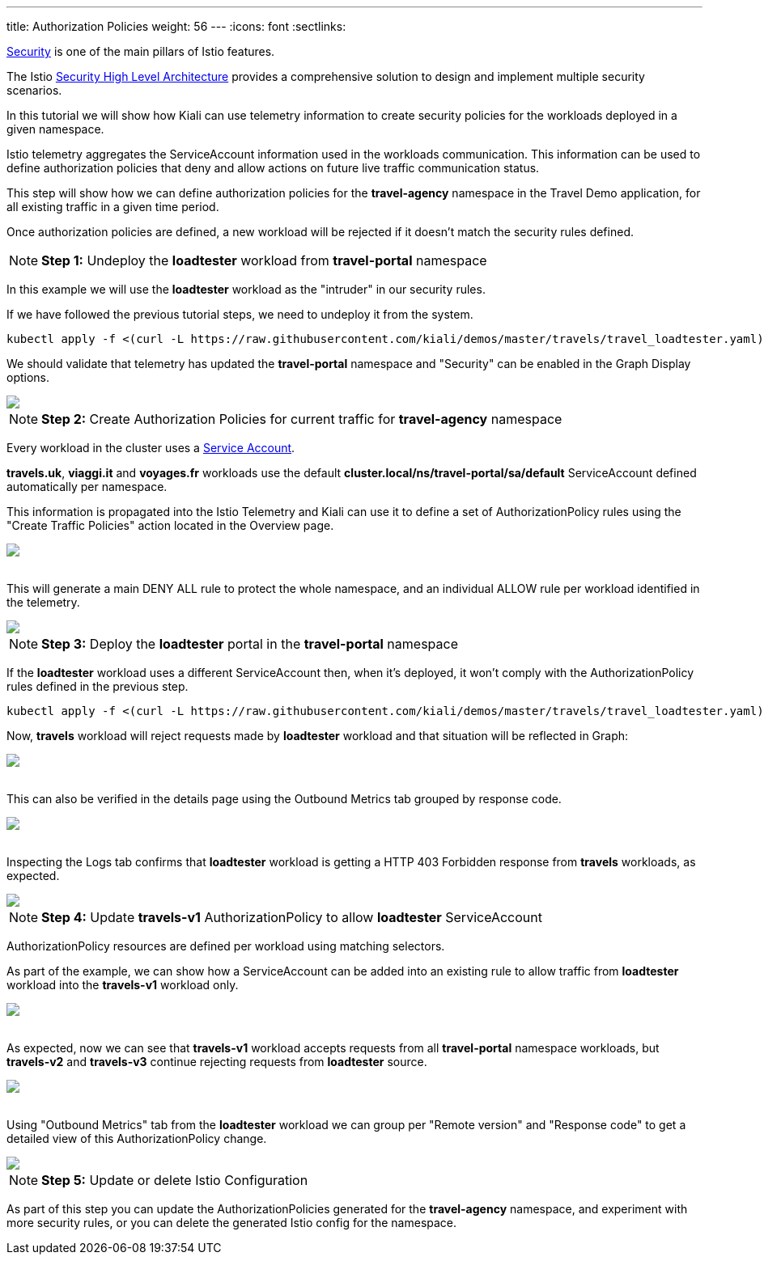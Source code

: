 ---
title: Authorization Policies
weight: 56
---
:icons: font
:sectlinks:

https://istio.io/latest/docs/concepts/security/[Security, window="_blank"] is one of the main pillars of Istio features.

The Istio https://istio.io/latest/docs/concepts/security/#high-level-architecture[Security High Level Architecture] provides a comprehensive solution to design and implement multiple security scenarios.

In this tutorial we will show how Kiali can use telemetry information to create security policies for the workloads deployed in a given namespace.

Istio telemetry aggregates the ServiceAccount information used in the workloads communication. This information can be used to define authorization policies that deny and allow actions on future live traffic communication status.

This step will show how we can define authorization policies for the *travel-agency* namespace in the Travel Demo application, for all existing traffic in a given time period.

Once authorization policies are defined, a new workload will be rejected if it doesn't match the security rules defined.

NOTE: *Step 1:* Undeploy the *loadtester* workload from *travel-portal* namespace

In this example we will use the *loadtester* workload as the "intruder" in our security rules.

If we have followed the previous tutorial steps, we need to undeploy it from the system.

[source,bash]
----
kubectl apply -f <(curl -L https://raw.githubusercontent.com/kiali/demos/master/travels/travel_loadtester.yaml) -n travel-portal
----

We should validate that telemetry has updated the *travel-portal* namespace and "Security" can be enabled in the Graph Display options.

++++
<a class="image-popup-fit-height" href="/images/tutorial/06-01-travel-portal-graph.png" title="Travel Portal Graph">
    <img src="/images/tutorial/06-01-travel-portal-graph.png" style="display:block;margin: 0 auto;" />
</a>
++++

NOTE: *Step 2:* Create Authorization Policies for current traffic for *travel-agency* namespace

Every workload in the cluster uses a https://kubernetes.io/docs/tasks/configure-pod-container/configure-service-account/[Service Account, window="_blank"].

*travels.uk*, *viaggi.it* and *voyages.fr* workloads use the default *cluster.local/ns/travel-portal/sa/default* ServiceAccount defined automatically per namespace.

This information is propagated into the Istio Telemetry and Kiali can use it to define a set of AuthorizationPolicy rules using the "Create Traffic Policies" action located in the Overview page.

++++
<a class="image-popup-fit-height" href="/images/tutorial/06-01-create-traffic-policies.png" title="Create Traffic Policies">
    <img src="/images/tutorial/06-01-create-traffic-policies.png" style="display:block;margin: 0 auto;" />
</a>
++++

{nbsp} +
This will generate a main DENY ALL rule to protect the whole namespace, and an individual ALLOW rule per workload identified in the telemetry.

++++
<a class="image-popup-fit-height" href="/images/tutorial/06-01-travel-agency-authorization-policies.png" title="Travel Agency Authorization Policies">
    <img src="/images/tutorial/06-01-travel-agency-authorization-policies.png" style="display:block;margin: 0 auto;" />
</a>
++++

NOTE: *Step 3:* Deploy the *loadtester* portal in the *travel-portal* namespace

If the *loadtester* workload uses a different ServiceAccount then, when it's deployed, it won't comply with the AuthorizationPolicy rules defined in the previous step.

[source,bash]
----
kubectl apply -f <(curl -L https://raw.githubusercontent.com/kiali/demos/master/travels/travel_loadtester.yaml) -n travel-portal
----

Now, *travels* workload will reject requests made by *loadtester* workload and that situation will be reflected in Graph:

++++
<a class="image-popup-fit-height" href="/images/tutorial/06-01-loadtester-denied.png" title="Loadtester Denied">
    <img src="/images/tutorial/06-01-loadtester-denied.png" style="display:block;margin: 0 auto;" />
</a>
++++

{nbsp} +
This can also be verified in the details page using the Outbound Metrics tab grouped by response code.

++++
<a class="image-popup-fit-height" href="/images/tutorial/06-01-loadtester-denied-metrics.png" title="Loadtester Denied Metrics">
    <img src="/images/tutorial/06-01-loadtester-denied-metrics.png" style="display:block;margin: 0 auto;" />
</a>
++++

{nbsp} +
Inspecting the Logs tab confirms that *loadtester* workload is getting a HTTP 403 Forbidden response from *travels* workloads, as expected.

++++
<a class="image-popup-fit-height" href="/images/tutorial/06-01-loadtester-logs.png" title="Loadtester Logs">
    <img src="/images/tutorial/06-01-loadtester-logs.png" style="display:block;margin: 0 auto;" />
</a>
++++

NOTE: *Step 4:* Update *travels-v1* AuthorizationPolicy to allow *loadtester* ServiceAccount

AuthorizationPolicy resources are defined per workload using matching selectors.

As part of the example, we can show how a ServiceAccount can be added into an existing rule to allow traffic from *loadtester* workload into the *travels-v1* workload only.

++++
<a class="image-popup-fit-height" href="/images/tutorial/06-01-authorizationpolicy-edit.png" title="AuthorizationPolicy Edit">
    <img src="/images/tutorial/06-01-authorizationpolicy-edit.png" style="display:block;margin: 0 auto;" />
</a>
++++

{nbsp} +
As expected, now we can see that *travels-v1* workload accepts requests from all *travel-portal* namespace workloads, but *travels-v2* and *travels-v3* continue rejecting requests from *loadtester* source.
++++
<a class="image-popup-fit-height" href="/images/tutorial/06-01-travels-v1-authorizationpolicy.png" title="Travels v1 AuthorizationPolicy">
    <img src="/images/tutorial/06-01-travels-v1-authorizationpolicy.png" style="display:block;margin: 0 auto;" />
</a>
++++

{nbsp} +
Using "Outbound Metrics" tab from the *loadtester* workload we can group per "Remote version" and "Response code" to get a detailed view of this AuthorizationPolicy change.

++++
<a class="image-popup-fit-height" href="/images/tutorial/06-01-loadtester-authorized-metrics.png" title="Travels v1 AuthorizationPolicy">
    <img src="/images/tutorial/06-01-loadtester-authorized-metrics.png" style="display:block;margin: 0 auto;" />
</a>
++++

NOTE: *Step 5:* Update or delete Istio Configuration

As part of this step you can update the AuthorizationPolicies generated for the *travel-agency* namespace, and experiment with more security rules, or you can delete the generated Istio config for the namespace.
